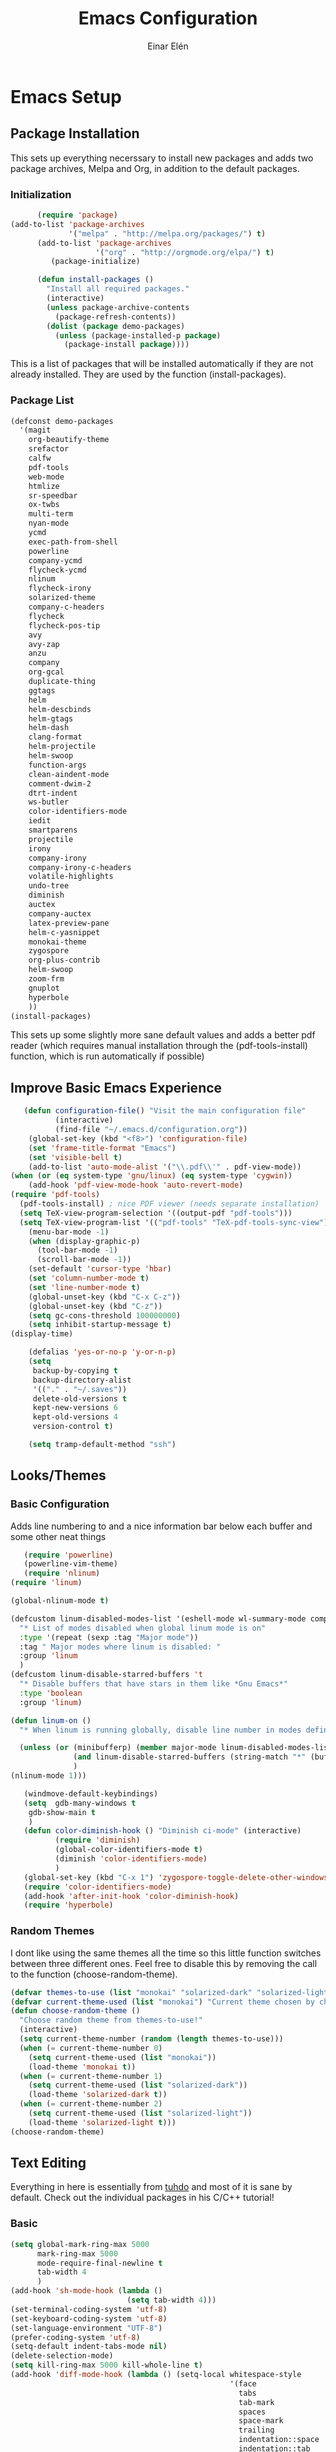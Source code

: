 #+TITLE: Emacs Configuration
#+AUTHOR: Einar Elén
#+EMAIL: einar.elen@gmail.com
#+OPTIONS: toc:3 html5-fancy org-html-preamble:nil
#+HTML_DOCTYPE_HTML5: t
* Emacs Setup
** Package Installation
This sets up everything necerssary to install new packages and adds
two package archives, Melpa and Org, in addition to the default packages.
*** Initialization
 #+BEGIN_SRC emacs-lisp
         (require 'package)
   (add-to-list 'package-archives
                '("melpa" . "http://melpa.org/packages/") t)
         (add-to-list 'package-archives
                      '("org" . "http://orgmode.org/elpa/") t)
            (package-initialize)

         (defun install-packages ()
           "Install all required packages."
           (interactive)
           (unless package-archive-contents
             (package-refresh-contents))
           (dolist (package demo-packages)
             (unless (package-installed-p package)
               (package-install package))))

 #+END_SRC
This is a list of packages that will be installed automatically if
they are not already installed. They are used by the function (install-packages).
*** Package List
 #+BEGIN_SRC emacs-lisp
 (defconst demo-packages
   '(magit
     org-beautify-theme
     srefactor
     calfw
     pdf-tools
     web-mode
     htmlize
     sr-speedbar
     ox-twbs
     multi-term
     nyan-mode
     ycmd
     exec-path-from-shell
     powerline
     company-ycmd
     flycheck-ycmd
     nlinum
     flycheck-irony
     solarized-theme
     company-c-headers
     flycheck
     flycheck-pos-tip
     avy
     avy-zap
     anzu
     company
     org-gcal
     duplicate-thing
     ggtags
     helm
     helm-descbinds
     helm-gtags
     helm-dash
     clang-format
     helm-projectile
     helm-swoop
     function-args
     clean-aindent-mode
     comment-dwim-2
     dtrt-indent
     ws-butler
     color-identifiers-mode
     iedit
     smartparens
     projectile
     irony
     company-irony
     company-irony-c-headers
     volatile-highlights
     undo-tree
     diminish
     auctex
     company-auctex
     latex-preview-pane
     helm-c-yasnippet
     monokai-theme
     zygospore
     org-plus-contrib
     helm-swoop
     zoom-frm
     gnuplot
     hyperbole
     ))
 (install-packages)
 #+END_SRC
This sets up some slightly more sane default values and adds a better
pdf reader (which requires manual installation through the
(pdf-tools-install) function, which is run automatically if possible)

** Improve Basic Emacs Experience
 #+BEGIN_SRC emacs-lisp
   (defun configuration-file() "Visit the main configuration file"
          (interactive)
          (find-file "~/.emacs.d/configuration.org"))
    (global-set-key (kbd "<f8>") 'configuration-file)          
    (set 'frame-title-format "Emacs")
    (set 'visible-bell t)
    (add-to-list 'auto-mode-alist '("\\.pdf\\'" . pdf-view-mode))
(when (or (eq system-type 'gnu/linux) (eq system-type 'cygwin))
    (add-hook 'pdf-view-mode-hook 'auto-revert-mode)
(require 'pdf-tools)
  (pdf-tools-install) ; nice PDF viewer (needs separate installation)
  (setq TeX-view-program-selection '((output-pdf "pdf-tools")))
  (setq TeX-view-program-list '(("pdf-tools" "TeX-pdf-tools-sync-view"))))
    (menu-bar-mode -1)
    (when (display-graphic-p)
      (tool-bar-mode -1)
      (scroll-bar-mode -1))
    (set-default 'cursor-type 'hbar)
    (set 'column-number-mode t)
    (set 'line-number-mode t)
    (global-unset-key (kbd "C-x C-z"))
    (global-unset-key (kbd "C-z"))
    (setq gc-cons-threshold 100000000)
    (setq inhibit-startup-message t)
(display-time)

    (defalias 'yes-or-no-p 'y-or-n-p)
    (setq
     backup-by-copying t
     backup-directory-alist
     '(("." . "~/.saves"))
     delete-old-versions t
     kept-new-versions 6
     kept-old-versions 4
     version-control t)

    (setq tramp-default-method "ssh")

 #+END_SRC
** Looks/Themes
*** Basic Configuration
Adds line numbering to and a nice information bar below each buffer
and some other neat things
 #+BEGIN_SRC emacs-lisp
   (require 'powerline)
   (powerline-vim-theme)
   (require 'nlinum)
(require 'linum)

(global-nlinum-mode t)

(defcustom linum-disabled-modes-list '(eshell-mode wl-summary-mode compilation-mode org-mode text-mode dired-mode doc-view-mode)
  "* List of modes disabled when global linum mode is on"
  :type '(repeat (sexp :tag "Major mode"))
  :tag " Major modes where linum is disabled: "
  :group 'linum
  )
(defcustom linum-disable-starred-buffers 't
  "* Disable buffers that have stars in them like *Gnu Emacs*"
  :type 'boolean
  :group 'linum)

(defun linum-on ()
  "* When linum is running globally, disable line number in modes defined in `linum-disabled-modes-list'. Changed by linum-off. Also turns off numbering in starred modes like *scratch*"

  (unless (or (minibufferp) (member major-mode linum-disabled-modes-list)
              (and linum-disable-starred-buffers (string-match "*" (buffer-name)))
              )
(nlinum-mode 1)))

   (windmove-default-keybindings)
   (setq  gdb-many-windows t
    gdb-show-main t
    )
   (defun color-diminish-hook () "Diminish ci-mode" (interactive)
          (require 'diminish)
          (global-color-identifiers-mode t)
          (diminish 'color-identifiers-mode)
          )
   (global-set-key (kbd "C-x 1") 'zygospore-toggle-delete-other-windows)
   (require 'color-identifiers-mode)
   (add-hook 'after-init-hook 'color-diminish-hook)
   (require 'hyperbole)

 #+END_SRC
*** Random Themes
I dont like using the same themes all the time so this little function
switches between three different ones. Feel free to disable this by
removing the call to the function (choose-random-theme). 
 #+BEGIN_SRC emacs-lisp
 (defvar themes-to-use (list "monokai" "solarized-dark" "solarized-light") "List of themes that will be loaded by choose-random-theme")
 (defvar current-theme-used (list "monokai") "Current theme chosen by choose-random theme")
 (defun choose-random-theme ()
   "Choose random theme from themes-to-use!"
   (interactive)
   (setq current-theme-number (random (length themes-to-use)))
   (when (= current-theme-number 0)
     (setq current-theme-used (list "monokai"))
     (load-theme 'monokai t))
   (when (= current-theme-number 1)
     (setq current-theme-used (list "solarized-dark"))
     (load-theme 'solarized-dark t))
   (when (= current-theme-number 2)
     (setq current-theme-used (list "solarized-light"))
     (load-theme 'solarized-light t)))
 (choose-random-theme)
 #+END_SRC

** Text Editing
Everything in here is essentially from [[http://tuhdo.github.io][tuhdo]] and most of it is sane by
default. Check out the individual packages in his C/C++ tutorial!
*** Basic
 #+BEGIN_SRC emacs-lisp
   (setq global-mark-ring-max 5000
         mark-ring-max 5000
         mode-require-final-newline t
         tab-width 4
         )
   (add-hook 'sh-mode-hook (lambda ()
                             (setq tab-width 4)))
   (set-terminal-coding-system 'utf-8)
   (set-keyboard-coding-system 'utf-8)
   (set-language-environment "UTF-8")
   (prefer-coding-system 'utf-8)
   (setq-default indent-tabs-mode nil)
   (delete-selection-mode)
   (setq kill-ring-max 5000 kill-whole-line t)
   (add-hook 'diff-mode-hook (lambda () (setq-local whitespace-style
                                                    '(face
                                                      tabs
                                                      tab-mark
                                                      spaces
                                                      space-mark
                                                      trailing
                                                      indentation::space
                                                      indentation::tab
                                                      newline
                                                      newline-mark))
                               (whitespace-mode 1)))
   (add-hook 'prog-mode-hook (lambda () (interactive) (setq show-trailing-whitespace 1)))
   (setq-default indent-tabs-mode nil)
   (setq-default tab-width 4)
   (add-hook 'text-mode-hook 'auto-fill-mode)
 #+END_SRC
*** Keybindings
#+BEGIN_SRC emacs-lisp
   (global-set-key (kbd "RET") 'newline-and-indent)
   (global-set-key (kbd "RET") 'newline-and-indent)
   (global-set-key (kbd "C-c w") 'whitespace-mode)
   (global-set-key (kbd "<f5>") (lambda ()
                                  (interactive)
                                  (setq-local compilation-read-command nil)
                                  (call-interactively 'compile)))
#+END_SRC
*** Packages
**** Volatile Highlights
 #+BEGIN_SRC emacs-lisp
 (require 'volatile-highlights)
 (volatile-highlights-mode t)
 #+END_SRC
**** Clean Aindent Mode
 #+BEGIN_SRC emacs-lisp
 (require 'clean-aindent-mode)
 (add-hook 'prog-mode-hook 'clean-aindent-mode)
 #+END_SRC
**** Dtrt-Indent
 #+BEGIN_SRC emacs-lisp
 (require 'dtrt-indent)
 (dtrt-indent-mode 1)
 (setq dtrt-indent-verbosity 0)
 #+END_SRC
**** Whitespace Butler
 #+BEGIN_SRC emacs-lisp
 (require 'ws-butler)
 (add-hook 'c-mode-common-hook 'ws-butler-mode)
 (add-hook 'text-mode 'ws-butler-mode)
 (add-hook 'fundamental-mode 'ws-butler-mode)
 #+END_SRC
**** Undo Tree
 #+BEGIN_SRC emacs-lisp
 (require 'undo-tree)
 (global-undo-tree-mode)
 #+END_SRC
**** Smartparens
 #+BEGIN_SRC emacs-lisp
     (require 'smartparens-config)
     (setq sp-base-key-bindings 'paredit)
     (setq sp-autoskip-closing-pair 'always)
     (setq sp-hybrid-kill-entire-symbol nil)
     (sp-use-paredit-bindings)
     (show-smartparens-global-mode +1)
   (smartparens-global-mode 1)
   (define-key smartparens-mode-map (kbd "M-<down>") nil)
   (define-key smartparens-mode-map (kbd "M-<up>") nil)
 #+END_SRC
**** Comment-dwim-2
 #+BEGIN_SRC emacs-lisp
 (global-set-key (kbd "M-;") 'comment-dwim-2)
 #+END_SRC
**** Anzu
 #+BEGIN_SRC emacs-lisp
 (require 'anzu)
 (global-anzu-mode)
 (global-set-key (kbd "M-%") 'anzu-query-replace)
 (global-set-key (kbd "C-M-%") 'anzu-query-replace-regexp)
 #+END_SRC
**** Iedit
 #+BEGIN_SRC emacs-lisp
 (setq iedit-toggle-key-default nil)
 (require 'iedit)
 (global-set-key (kbd "C-;") 'iedit-mode)
 #+END_SRC
**** Duplicate Thing
 #+BEGIN_SRC emacs-lisp
 (require 'duplicate-thing)
 (global-set-key (kbd "M-c") 'duplicate-thing)
 #+END_SRC
**** Customized Functions (Mainly From Prelude)
 #+BEGIN_SRC emacs-lisp
 (defun prelude-move-beginning-of-line (arg)
   "Move point back to indentation of beginning of line.
 Move point to the first non-whitespace character on this line.
 If point is already there, move to the beginning of the line.
 Effectively toggle between the first non-whitespace character and
 the beginning of the line.
 If ARG is not nil or 1, move forward ARG - 1 lines first. If
 point reaches the beginning or end of the buffer, stop there."
   (interactive "^p")
   (setq arg (or arg 1))
   ;; Move lines first
   (when (/= arg 1)
     (let ((line-move-visual nil))
       (forward-line (1- arg))))
   (let ((orig-point (point)))
     (back-to-indentation)
     (when (= orig-point (point))
       (move-beginning-of-line 1))))

 (global-set-key (kbd "C-a") 'prelude-move-beginning-of-line)
 (defadvice kill-ring-save (before slick-copy activate compile)
   "When called interactively with no active region, copy a single
 line instead."
   (interactive
    (if mark-active (list (region-beginning) (region-end))
      (message "Copied line")
      (list (line-beginning-position)
            (line-beginning-position 2)))))
 (defadvice kill-region (before slick-cut activate compile)
   "When called interactively with no active region, kill a single
   line instead."
   (interactive
    (if mark-active (list (region-beginning) (region-end))
      (list (line-beginning-position)
            (line-beginning-position 2)))))
 ;; kill a line, including whitespace characters until next non-whiepsace character
 ;; of next line
 (defadvice kill-line (before check-position activate)
   (if (member major-mode
               '(emacs-lisp-mode scheme-mode lisp-mode
                                 c-mode c++-mode objc-mode
                                 latex-mode plain-tex-mode))
       (if (and (eolp) (not (bolp)))
           (progn (forward-char 1)
                  (just-one-space 0)
                  (backward-char 1)))))
 ;; taken from prelude-editor.el
 ;; automatically indenting yanked text if in programming-modes
 (defvar yank-indent-modes
   '(LaTeX-mode TeX-mode)
   "Modes in which to indent regions that are yanked (or yank-popped).
 Only modes that don't derive from `prog-mode' should be listed here.")

 (defvar yank-indent-blacklisted-modes
   '(python-mode slim-mode haml-mode)
   "Modes for which auto-indenting is suppressed.")

 (defvar yank-advised-indent-threshold 1000
   "Threshold (# chars) over which indentation does not automatically occur.")

 (defun yank-advised-indent-function (beg end)
   "Do indentation, as long as the region isn't too large."
   (if (<= (- end beg) yank-advised-indent-threshold)
       (indent-region beg end nil)))

 (defadvice yank (after yank-indent activate)
   "If current mode is one of 'yank-indent-modes,
 indent yanked text (with prefix arg don't indent)."
   (if (and (not (ad-get-arg 0))
            (not (member major-mode yank-indent-blacklisted-modes))
            (or (derived-mode-p 'prog-mode)
                (member major-mode yank-indent-modes)))
       (let ((transient-mark-mode nil))
         (yank-advised-indent-function (region-beginning) (region-end)))))

 (defadvice yank-pop (after yank-pop-indent activate)
   "If current mode is one of `yank-indent-modes',
 indent yanked text (with prefix arg don't indent)."
   (when (and (not (ad-get-arg 0))
              (not (member major-mode yank-indent-blacklisted-modes))
              (or (derived-mode-p 'prog-mode)
                  (member major-mode yank-indent-modes)))
     (let ((transient-mark-mode nil))
       (yank-advised-indent-function (region-beginning) (region-end)))))

 ;; prelude-core.el
 (defun indent-buffer ()
   "Indent the currently visited buffer."
   (interactive)
   (indent-region (point-min) (point-max)))

 ;; prelude-editing.el
 (defcustom prelude-indent-sensitive-modes
   '(coffee-mode python-mode slim-mode haml-mode yaml-mode)
   "Modes for which auto-indenting is suppressed."
   :type 'list)

 (defun indent-region-or-buffer ()
   "Indent a region if selected, otherwise the whole buffer."
   (interactive)
   (unless (member major-mode prelude-indent-sensitive-modes)
     (save-excursion
       (if (region-active-p)
           (progn
             (indent-region (region-beginning) (region-end))
             (message "Indented selected region."))
         (progn
           (indent-buffer)
           (message "Indented buffer.")))
       (whitespace-cleanup))))

 (global-set-key (kbd "C-c i") 'indent-region-or-buffer)

 ;; add duplicate line function from Prelude
 ;; taken from prelude-core.el
 (defun prelude-get-positions-of-line-or-region ()
   "Return positions (beg . end) of the current line
 or region."
   (let (beg end)
     (if (and mark-active (> (point) (mark)))
         (exchange-point-and-mark))
     (setq beg (line-beginning-position))
     (if mark-active
         (exchange-point-and-mark))
     (setq end (line-end-position))
     (cons beg end)))

 ;; smart openline
 (defun prelude-smart-open-line (arg)
   "Insert an empty line after the current line.
 Position the cursor at its beginning, according to the current mode.
 With a prefix ARG open line above the current line."
   (interactive "P")
   (if arg
       (prelude-smart-open-line-above)
     (progn
       (move-end-of-line nil)
       (newline-and-indent))))

 (defun prelude-smart-open-line-above ()
   "Insert an empty line above the current line.
 Position the cursor at it's beginning, according to the current mode."
   (interactive)
   (move-beginning-of-line nil)
   (newline-and-indent)
   (forward-line -1)
   (indent-according-to-mode))

 (global-set-key (kbd "M-o") 'prelude-smart-open-line)
 #+END_SRC

**** Avy
 #+BEGIN_SRC emacs-lisp
 (require 'avy)
 (require 'avy-zap)
 (setq avy-all-windows nil)
 (global-set-key (kbd "C-:") 'avy-goto-char)
 (global-set-key (kbd "C-;") 'avy-goto-word-1)
 (global-set-key (kbd "M-;") 'avy-goto-line)
 #+END_SRC

* Development/Writing
Again, visit [[tuhdo]] but check out the stuff about helm specifically!
** Project Management
*** Projectile
 #+BEGIN_SRC emacs-lisp
 (require 'projectile)
 (projectile-global-mode)
 (setq projectile-enable-caching t)

 #+END_SRC
*** Magit
 #+BEGIN_SRC emacs-lisp
 (when (not (string= system-type "windows-nt"))
            (require 'magit)
            (global-set-key (kbd "C-x g") 'magit-status))
 #+END_SRC
** Helm
*** Basic Configuration
 #+BEGIN_SRC emacs-lisp
(require 'helm-gtags)
(setq
 helm-gtags-ignore-case t
 helm-gtags-auto-update t
 helm-gtags-use-input-at-cursor t
 helm-gtags-pulse-at-cursor t
 helm-gtags-prefix-key "\C-cg"
 helm-gtags-suggested-key-mapping t
 )

;; Enable helm-gtags-mode in Dired so you can jump to any tag
;; when navigate project tree with Dired
(add-hook 'dired-mode-hook 'helm-gtags-mode)

;; Enable helm-gtags-mode in Eshell for the same reason as above
(add-hook 'eshell-mode-hook 'helm-gtags-mode)

;; Enable helm-gtags-mode in languages that GNU Global supports
(add-hook 'c-mode-hook 'helm-gtags-mode)
(add-hook 'c++-mode-hook 'helm-gtags-mode)
(add-hook 'java-mode-hook 'helm-gtags-mode)
(add-hook 'asm-mode-hook 'helm-gtags-mode)

;; key bindings
(define-key helm-gtags-mode-map (kbd "C-c g a") 'helm-gtags-tags-in-this-function)
(define-key helm-gtags-mode-map (kbd "C-j") 'helm-gtags-select)
(define-key helm-gtags-mode-map (kbd "M-.") 'helm-gtags-dwim)
(define-key helm-gtags-mode-map (kbd "M-,") 'helm-gtags-pop-stack)
(define-key helm-gtags-mode-map (kbd "C-c <") 'helm-gtags-previous-history)
(define-key helm-gtags-mode-map (kbd "C-c >") 'helm-gtags-next-history)

   (setq helm-gtags-prefix-key "\C-cg")

   (require 'helm-config)
   (require 'helm-grep)
   (when (executable-find "curl")
     (setq helm-google-suggest-use-curl-p t))
   (setq helm-scroll-amount 4
    helm-ff-search-library-in-sexp t
    helm-split-window-in-side-p t
    helm-candidate-number-limit 500
    helm-ff-file-name-history-use-recentf t
    helm-move-to-line-cycle-in-source t
    helm-buffers-fuzzy-matching t)
   (setq helm-locate-fuzzy-match t helm-apropos-fuzzy-match t)
   (add-to-list 'helm-sources-using-default-as-input 'helm-source-man-pages)
   (add-hook 'eshell-mode-hook
             #'(lambda ()
                 (define-key eshell-mode-map (kbd "M-l")  'helm-eshell-history)))
   (add-hook 'helm-goto-line-before-hook 'helm-save-current-pos-to-mark-ring)
   (helm-autoresize-mode t)
   (require 'helm-descbinds)
   (helm-descbinds-mode t)
 #+END_SRC
*** Packages
**** Helm-dash
 #+BEGIN_SRC emacs-lisp
   (require 'helm-dash)
 #+END_SRC
**** Helm-swoop
 #+BEGIN_SRC emacs-lisp
 (require 'helm-swoop)
 (setq helm-multi-swoop-edit-save t)
 (setq helm-swoop-split-with-multiple-windows t)
 (setq helm-swoop-split-direction 'split-window-vertically)
 (setq helm-swoop-speed-or-color t)
 (helm-mode 1)
 #+END_SRC

**** Helm-projectile
 #+BEGIN_SRC emacs-lisp
 (require 'helm-projectile)
 (helm-projectile-on)
 (setq projectile-completion-system 'helm)
 (setq projectile-indexing-method 'alien)

 #+END_SRC
*** Helm Keybindings
    :PROPERTIES:
    :ID:       095241cf-a75d-4820-850f-b8d39baf56a4
    :END:
 #+BEGIN_SRC emacs-lisp
   (global-set-key (kbd "C-c h") 'helm-command-prefix)
   (global-unset-key (kbd "C-x c"))
   (define-key helm-map (kbd "<tab>") 'helm-execute-persistent-action) ; rebihnd tab to do persistent action
   (define-key helm-map (kbd "C-i") 'helm-execute-persistent-action) ; make TAB works in terminal
   (define-key helm-map (kbd "C-z")  'helm-select-action) ; list actions using C-z
   (define-key helm-grep-mode-map (kbd "<return>")  'helm-grep-mode-jump-other-window)
   (define-key helm-grep-mode-map (kbd "n")  'helm-grep-mode-jump-other-window-forward)
   (define-key helm-grep-mode-map (kbd "p")  'helm-grep-mode-jump-other-window-backward)
   (global-set-key (kbd "M-x") 'helm-M-x)
   (global-set-key (kbd "M-y") 'helm-show-kill-ring)
   (global-set-key (kbd "C-x b") 'helm-mini)
   (global-set-key (kbd "C-x C-f") 'helm-find-files)
   (global-set-key (kbd "C-h SPC") 'helm-all-mark-rings)
   (global-set-key (kbd "C-c h o") 'helm-occur)
   (global-set-key (kbd "C-c h C-c w") 'helm-wikipedia-suggest)
   (global-set-key (kbd "C-c h x") 'helm-register)
   ;; (global-set-key (kbd "C-x r j") 'jump-to-register)
   (define-key 'help-command (kbd "C-f") 'helm-apropos)
   (define-key 'help-command (kbd "r") 'helm-info-emacs)
   (define-key 'help-command (kbd "C-l") 'helm-locate-library)
   (define-key minibuffer-local-map (kbd "M-p") 'helm-minibuffer-history)
   (define-key minibuffer-local-map (kbd "M-n") 'helm-minibuffer-history)
   (define-key global-map [remap find-tag] 'helm-etags-select)
   (define-key global-map [remap list-buffers] 'helm-buffers-list)
   (global-set-key (kbd "C-c h o") 'helm-swoop)
   (global-set-key (kbd "C-c s") 'helm-multi-swoop-all)
   (define-key isearch-mode-map (kbd "M-i") 'helm-swoop-from-isearch)
   (define-key helm-swoop-map (kbd "M-i") 'helm-multi-swoop-all-from-helm-swoop)
 #+END_SRC
** Yasnippet
 #+BEGIN_SRC emacs-lisp
 (require 'yasnippet)
 (yas-global-mode 1)
 (set 'yas-verbosity 1)
 (add-hook 'term-mode-hook (lambda() (setq yas-dont-activate t)))
 #+END_SRC
** Terminal Usage
 #+BEGIN_SRC emacs-lisp
 (require 'multi-term)
 (global-set-key (kbd "<f6>") 'multi-term-next)
 (global-set-key (kbd "C-<f6>") 'multi-term)
 (when (require 'term nil t) ; only if term can be loaded..
   (setq term-bind-key-alist
         (list (cons "C-c C-c" 'term-interrupt-subjob)
               (cons "C-p" 'previous-line)
               (cons "C-n" 'next-line)
               (cons "M-f" 'term-send-forward-word)
               (cons "M-b" 'term-send-backward-word)
               (cons "C-c C-j" 'term-line-mode)
               (cons "C-c C-k" 'term-char-mode)
               (cons "M-DEL" 'term-send-backward-kill-word)
               (cons "M-d" 'term-send-forward-kill-word)
               (cons "<C-left>" 'term-send-backward-word)
               (cons "<C-right>" 'term-send-forward-word)
               (cons "C-r" 'term-send-reverse-search-history)
               (cons "M-p" 'term-send-raw-meta)
               (cons "M-y" 'term-send-raw-meta)
               (cons "C-y" 'term-send-raw))))
 (define-key term-raw-map (kbd "C-c C-j") 'term-line-mode)
 #+END_SRC
** Latex/Auctex
 #+BEGIN_SRC emacs-lisp
 (require 'latex)
 (set 'TeX-auto-save t)
 (set 'TeX-parse-self t)
 (setq-default TeX-master nil)
 (latex-preview-pane-enable)
 (set 'doc-view-continuous t)
 (require 'company-auctex)
 (company-auctex-init)
 #+END_SRC
** Company
*** Basic
 #+BEGIN_SRC emacs-lisp
 (require 'cc-mode)
   (require 'company)
   (defun diminished-global-company-mode ()
   "Diminsh company mode properly"
   (interactive)
   (global-company-mode t)
   (diminish 'company-mode)
   )
   (add-hook 'after-init-hook 'diminished-global-company-mode)
   (delete 'company-semantic company-backends)
   (semantic-mode -1)

   (setq company-idle-delay 0.00001)
   (setq company-tooltip-idle-delay 0.00001)
(setq company-clang-arguments (list "-std=c++1z" "-Wall" "-Werror" "-Wpedantic"))
(setq flycheck-clang-args (list "-std=c++1z" "-Wall" "-Werror" "-Wpedantic"))
(setq flycheck-gcc-args (list "-std=c++1z" "-Wall" "-Werror" "-pedantic-errors"))
 #+END_SRC


*** Yasnippet
 #+BEGIN_SRC emacs-lisp


 (when (featurep 'yasnippet)
   ;; Add yasnippet support for all company backends
   ;; https://github.com/syl20bnr/spacemacs/pull/179
   (defvar company-mode/enable-yas t
     "Enable yasnippet for all backends.")
   (defun company-mode/backend-with-yas (backend)
     (if (or (not company-mode/enable-yas) (and (listp backend) (member 'company-yasnippet backend)))
         backend
       (append (if (consp backend) backend (list backend))
               '(:with company-yasnippet))))

   (setq company-backends (mapcar #'company-mode/backend-with-yas company-backends))
   (global-set-key (kbd "C-c y") 'company-yasnippet)
   )


 #+END_SRC
** Flycheck
 #+BEGIN_SRC emacs-lisp
 (require 'flycheck)
 (require 'company)
 (setq flycheck-idle-change-delay 0.00001)
 (global-flycheck-mode)


 #+END_SRC
** Web Development
#+BEGIN_SRC emacs-lisp
(require 'web-mode)
#+END_SRC
** C/C++
*** Basic Settings
 #+BEGIN_SRC emacs-lisp
 (setq
  c-default-style "stroustrup" ;; set style to "stroustrup"
  )
 (add-hook 'c-mode-common-hook 'hs-minor-mode)
(add-to-list 'auto-mode-alist '("\\.h\\'" . c++-mode))
 #+END_SRC
*** Packages
**** Company
 #+BEGIN_SRC emacs-lisp
 
 (define-key c-mode-map  [(tab)] 'company-complete)
 (define-key c++-mode-map  [(tab)] 'company-complete)
 (define-key c-mode-map (kbd "TAB") 'company-complete)
 (define-key c++-mode-map (kbd "TAB") 'company-complete)
 #+END_SRC
***** C-headers
 #+BEGIN_SRC emacs-lisp
 (require 'company-c-headers)
 (when (string= system-name "arch-desktop") (add-to-list 'company-c-headers-path-system "/usr/include/c++/6.1.1/"))
 (when (string= system-name "virtualbox") (add-to-list 'company-c-headers-path-system "/usr/lib64/gcc/x86_64-pc-linux-gnu/4.9.3/include/g++-v4/")
       (
        add-to-list 'company-c-headers-path-system "/usr/lib64/gcc/x86_64-pc-linux-gnu/4.9.3/include/")
       )
(when (string= system-name "fed-lap") (add-to-list 'company-c-headers-path-system "/usr/include/c++/6.2.1/"))
 (add-to-list 'company-backends 'company-c-headers)

 #+END_SRC
**** Irony Mode
 #+BEGIN_SRC emacs-lisp
 (require 'irony)
 (require 'company-irony)
 (defun my-irony-mode-hook()
   (define-key irony-mode-map [remap completion-at-point]
     'irony-completion-at-point-async)
   (define-key irony-mode-map [remap complete-symbol]
     'irony-completion-at-point-async))
 (add-hook 'irony-mode-hook 'my-irony-mode-hook)
 (add-hook 'irony-mode-hook 'irony-cdb-autosetup-compile-options)

 (add-hook 'irony-mode-hook 'company-irony-setup-begin-commands)

 (require 'company-irony-c-headers)

 (eval-after-load 'company
   '(add-to-list
     'company-backends '(company-irony-c-headers company-irony)))


 #+END_SRC
**** YCMD
 #+BEGIN_SRC emacs-lisp
    (when (file-exists-p "/home/einarelen/src/ycmd/ycmd/")
    (require 'ycmd)
    (require 'company-ycmd)

   (add-hook 'c-mode-hook 'ycmd-mode)
   (add-hook 'c++-mode-hook 'ycmd-mode)

    (defun diminish-ycmd-hook () "Diminish ycmd-mode"
           (interactive)
           (diminish 'ycmd-mode)
           )
    (add-hook 'after-init-hook 'diminish-ycmd-hook)
    ;(add-hook 'c-mode-hook 'ycmd-mode-hook)
    (set-variable 'ycmd-server-command '("python" "/home/einarelen/src/ycmd/ycmd/"))
    (company-ycmd-setup)
    )

 #+END_SRC
**** Flycheck
 #+BEGIN_SRC emacs-lisp
 (defun another-flycheck-rtags-setup()
 (interactive)
 (flycheck-select-checker 'rtags)
  (setq-local flycheck-highlighting-mode nil)
  (setq-local flycheck-check-syntax-automatically nil)
  (rtags-enable-standard-keybindings)
  )
 (when (featurep 'flycheck-rtags)
 (add-hook 'c-mode-common-hook 'another-flycheck-rtags-setup))

 (setq-local flycheck-highlighting-mode nil)
 (when (featurep 'irony) (require 'flycheck-irony)
       (eval-after-load 'flycheck
         '(add-hook 'flycheck-mode-hook #'flycheck-irony-setup))
       )
 (when (and (featurep 'ycmd) (file-exists-p "/home/einarelen/src/ycmd/ycmd/"))
 (require 'flycheck-ycmd)
 (flycheck-ycmd-setup))

 #+END_SRC
**** Function Args
 (require 'function-args)
 (fa-config-default)
**** Clang Format
 #+BEGIN_SRC emacs-lisp
 (require 'clang-format)
 (define-key c++-mode-map (kbd "C-c f") 'clang-format-region)
 (define-key c++-mode-map (kbd "C-c C-f") 'clang-format-buffer)
 (define-key c-mode-map (kbd "C-c f") 'clang-format-region)
 (define-key c-mode-map (kbd "C-c C-f") 'clang-format-buffer)
 #+END_SRC
**** Semantic and Semantic Refactor
#+BEGIN_SRC emacs-lisp
(require 'cc-mode)
(require 'semantic)
(global-semanticdb-minor-mode 1)
(global-semantic-idle-scheduler-mode 1)
(setq semantic-idle-scheduler-idle-time 0.01)
(semantic-mode 1)
    (require 'srefactor)
    (require 'srefactor-lisp)
    (define-key c-mode-map (kbd "M-<return>") 'srefactor-refactor-at-point)
    (define-key c++-mode-map (kbd "M-<return>") 'srefactor-refactor-at-point)
(semantic-add-system-include "/usr/include/boost/" 'c++-mode)
(when (string= system-name "fed-lap") (add-to-list 'company-c-headers-path-system "/usr/include/c++/6.2.1/")
(semantic-add-system-include "/usr/include/c++/6.2.1" 'c++-mode))
#+END_SRC
*** C/C++ Keybindings
#+BEGIN_SRC emacs-lisp
  (define-key c-mode-map (kbd "C-c o") 'ff-find-other-file)
  (define-key c++-mode-map (kbd "C-c o") 'ff-find-other-file)
  (define-key c-mode-map (kbd "C-c C-c") 'comment-dwim-2)
  (define-key c++-mode-map (kbd "C-c C-c") 'comment-dwim-2)
#+END_SRC

* Org Mode
** Basic Setup
#+BEGIN_SRC emacs-lisp
      (require 'org)
      (defun re-parse-configurations ()
        "Reparse the main configuration file"
        (interactive)
        (org-babel-load-file "~/.emacs.d/configurations.org")
        )
      (global-set-key "\C-cl" 'org-store-link)
      (global-set-key "\C-ca" 'org-agenda)
      (global-set-key "\C-cb" 'org-iswitchb)
    (global-set-key (kbd "C-c c") 'org-capture)
  (define-key org-mode-map (kbd "C-c .") 'org-time-stamp)
(add-to-list 'org-structure-template-alist '("la" "#+BEGIN_LaTeX \n\\begin{align*}\n?\n\\end{align*}\n#+END_LaTeX"))
  (setq org-default-notes-file "~/.emacs.d/org/refile.org")
    (setq org-use-fast-todo-selection t)
#+END_SRC
** Todo 
#+BEGIN_SRC emacs-lisp

(setq org-todo-keywords
      (quote ((sequence "TODO(t)" "NEXT(n)" "|" "DONE(d)")
              (sequence "WAITING(w@/!)" "HOLD(h@/!)" "|" "CANCELLED(c@/!)" "PHONE" "MEETING"))))

(setq org-todo-keyword-faces
      (quote (("TODO" :foreground "red" :weight bold)
              ("NEXT" :foreground "blue" :weight bold)
              ("DONE" :foreground "forest green" :weight bold)
              ("WAITING" :foreground "orange" :weight bold)
              ("HOLD" :foreground "magenta" :weight bold)
              ("CANCELLED" :foreground "forest green" :weight bold)
              ("MEETING" :foreground "forest green" :weight bold)
              ("PHONE" :foreground "forest green" :weight bold))))
  (setq org-todo-state-tags-triggers
        (quote (("CANCELLED" ("CANCELLED" . t))
                ("WAITING" ("WAITING" . t))
                ("HOLD" ("WAITING") ("HOLD" . t))
                (done ("WAITING") ("HOLD"))
                ("TODO" ("WAITING") ("CANCELLED") ("HOLD"))
                ("NEXT" ("WAITING") ("CANCELLED") ("HOLD"))
                ("DONE" ("WAITING") ("CANCELLED") ("HOLD")))))
#+END_SRC
** Agenda
#+BEGIN_SRC emacs-lisp
(setq org-agenda-dim-blocked-tasks nil)
(setq org-agenda-compact-blocks t)
#+END_SRC
** Calendar 
#+BEGIN_SRC emacs-lisp
  (require 'calfw)
  (require 'calfw-org)
  (require 'org-gcal)
  (setq org-gcal-client-id "393897935817-6f7lc36osa9o9kqc10u65hhstu8idp4o.apps.googleusercontent.com" org-gcal-client-secret "GIgx5Re1yKKboMSPn1aUREs8" org-gcal-file-alist '(("einar.elen@gmail.com" . "/home/einarelen/ownCloud/org/cal/main.org")))


  ;;; https://calendar.google.com/calendar/ical/einar.elen%40gmail.com/private-97060e03f66653b16c4d6c7164f8d633/basic.ics
#+END_SRC
** Babel
#+BEGIN_SRC emacs-lisp
  (org-babel-do-load-languages 
   'org-babel-load-languages
   '((C . t) (emacs-lisp . t) (python . t) (sh . t) (gnuplot . t)))
#+END_SRC
** Refile and Capture
#+BEGIN_SRC emacs-lisp

    (setq org-capture-templates
          (quote (("t" "todo" entry (file "~/.emacs.d/org/refile.org")
                   "* TODO %?\n%U\n%a\n" :clock-in t :clock-resume t)
                  ("r" "respond" entry (file "~/.emacs.d/org/refile.org")
                   "* NEXT Respond to %:from on %:subject\nSCHEDULED: %t\n%U\n%a\n" :clock-in t :clock-resume t :immediate-finish t)
                  ("n" "note" entry (file "~/.emacs.d/org/refile.org")
                   "* %? :NOTE:\n%U\n%a\n" :clock-in t :clock-resume t)
                  ("j" "Journal" entry (file+datetree "~/.emacs.d/org/diary.org")
                   "* %?\n%U\n" :clock-in t :clock-resume t)
                  ("w" "org-protocol" entry (file "~/.emacs.d/org/refile.org")
                   "* TODO Review %c\n%U\n" :immediate-finish t)
                  ("m" "Meeting" entry (file "~/.emacs.d/org/refile.org")
                   "* MEETING with %? :MEETING:\n%U" :clock-in t :clock-resume t)
                  ("p" "Phone call" entry (file "~/.emacs.d/org/refile.org")
                   "* PHONE %? :PHONE:\n%U" :clock-in t :clock-resume t)
                  ("h" "Habit" entry (file "~/.emacs.d/org/refile.org")
                   "* NEXT %?\n%U\n%a\nSCHEDULED: %(format-time-string \"%<<%Y-%m-%d %a .+1d/3d>>\")\n:PROPERTIES:\n:STYLE: habit\n:REPEAT_TO_STATE: NEXT\n:END:\n")
                  ("d" "daily" entry (file+datetree "~/.emacs.d/org/dailies/what-normal-beings-do-and-dailies.org")
                   ""))))

    (setq org-refile-targets (quote ((nil :maxlevel . 9)
                                     (org-agenda-files :maxlevel . 9))))
    (setq org-refile-use-outline-path t)
    (setq org-refile-allow-creating-parent-nodes 'confirm)

    (setq org-indirect-buffer-display 'current-window)

#+END_SRC
** Daily Checks
#+BEGIN_SRC emacs-lisp
    (defun daily-checklist () "Open the daily checklist file"
           (interactive)
           (find-file "~/.emacs.d/org/dailies/what-normal-beings-do-and-dailies.org")
           )
  (setq org-publish-project-alist
        '(("dailies-html"
        :base-directory "~/.emacs.d/org/dailies/"
        :base-extension "org"
        :publishing-directory "~/.emacs.d/org/html/"
        :publishing-function org-html-publish-to-html)
        ("dailies-pdf"
         :base-directory "~/.emacs.d/org/dailies/"
         :base-extension "org"
         :publishing-directory "~/.emacs.d/org/tex/"
         :publishing-function org-latex-publish-to-pdf)))
#+END_SRC
# (setq org-agenda-files "~/.emacs.d/org")
# (define-key org-mode-map (kbd "C-c [") nil)
# (define-key org-mode-map (kbd "C-c ]") nil)
** Publish 
#+BEGIN_SRC emacs-lisp
  (require 'ox-latex)
  (defun toggle-org-latex-export-on-save()
    (interactive)
    (if (memq 'org-latex-export-to-pdf after-save-hook)
        (progn (remove-hook 'after-save-hook 'org-latex-export-to-pdf t) (message "Disabled org latex export on save for current buffer..."))
      (add-hook 'after-save-hook 'org-latex-export-to-pdf nil t)
      (message "Enabled org latex export on save for current buffer...")
      ))
#+END_SRC
* Communication
** Email
*** Misc 
#+BEGIN_SRC emacs-lisp
  (require 'gnus-dired)
  ;; make the `gnus-dired-mail-buffers' function also work on
  ;; message-mode derived modes, such as mu4e-compose-mode
  (defun gnus-dired-mail-buffers ()
    "Return a list of active message buffers."
    (let (buffers)
      (save-current-buffer
        (dolist (buffer (buffer-list t))
          (set-buffer buffer)
          (when (and (derived-mode-p 'message-mode)
                     (null message-sent-message-via))
            (push (buffer-name buffer) buffers))))
      (nreverse buffers)))

  (setq gnus-dired-mail-mode 'mu4e-user-agent)
  (add-hook 'dired-mode-hook 'turn-on-gnus-dired-mode)
#+END_SRC
*** Mu4e
 #+BEGIN_SRC emacs-lisp
   (when (file-exists-p "/usr/local/bin/mu")
   (add-to-list 'load-path "~/.emacs.d/mu4e/")
      (when (require 'mu4e nil 'noerror)
        (require 'mu4e)
        (require 'mu4e-contrib)
        (setq mu4e-maildir "~/Maildir")
        (setq mu4e-drafts-folder "/[Gmail].Drafts")
        (setq mu4e-sent-folder   "/[Gmail].Sent Mail")
        (setq mu4e-trash-folder  "/[Gmail].Trash")
        (setq mu4e-sent-messages-behavior 'delete)
        (setq mu4e-maildir-shortcuts
              '( ("/INBOX"               . ?i)
                 ("/[Gmail].Sent Mail"   . ?s)
                 ("/[Gmail].Trash"       . ?t)
                 ("/[Gmail].All Mail"    . ?a)))
        (setq mu4e-get-mail-command "offlineimap")
        (setq mu4e-update-interval 450)
        (setq user-full-name "Einar Elén" user-mail-address "einar.elen@gmail.com")
        (require 'smtpmail)
        (setq message-send-mail-function 'smtpmail-send-it
              smtpmail-stream-type 'starttls
              smtpmail-default-smtp-server "smtp.gmail.com"
              smtpmail-smtp-server "smtp.gmail.com"
              smtpmail-smtp-service 587)
        (setq mu4e-html2text-command 'mu4e-shr2text)
        (defun run-mu4e-after-init ()      (mu4e))
        (add-hook 'after-init-hook 'run-mu4e-after-init)
        ))
 #+END_SRC
*** Gnus
** IRC
#+BEGIN_SRC emacs-lisp

  ;(setq erc-autojoin-channels-alist '(("freenode.net" "#emacs" "#c++")))
  ;(erc :server "irc.freenode.net" :port "6667" :nick "einarelen")
#+END_SRC
* Utilities
** Lastpass
 #+BEGIN_SRC emacs-lisp
 (defun lp-login (login-name)
   "Testing"
   (interactive "sLastpass account: ")
   (shell-command (concat "lpass login " login-name)))

 (defun lp-ls
     (&optional args &optional output-buffer &optional error-buffer)
   "Derp"
   (interactive "s(Optional) Groupname:
 s(Optional) Output buffer: ")
   (if (string= output-buffer "")
       (shell-command (concat "lpass ls " args))
     (shell-command (concat "lpass ls " args) output-buffer error-buffer)))

 (defun lp-show (name &optional output-buffer &optional error-buffer)
   "darp"
   (interactive "sName: ")
   (if (string= output-buffer "") (shell-command (concat "lpass show" name))(shell-command (concat "lpass show " name) output-buffer error-buffer)))

 (defun lp-insert-show (name &optional)
   "dlarp"
   (interactive "sName: ") (lp-show name t))
 (defun lp-insert-ls (&optional args)
   "Derp"
   (interactive "s(Optional) Groupname:") (lp-ls args t))

 (defun lp-get-password (name &optional output-buffer &optional error-buffer)
   (interactive "sName: ")
   (lp-show (concat name "| grep password | grep -v sudo | cut -d\" \" -f2 ") output-buffer error-buffer))

 (defun lp-insert-password (name)
   (interactive "sName: ")
   (lp-get-password name t)
   )
 #+END_SRC
** Diminish
 #+BEGIN_SRC emacs-lisp
 (require 'diminish)
 (diminish 'anzu-mode)
 (diminish 'projectile-mode)
 (diminish 'undo-tree-mode)
 (diminish 'color-identifiers-mode)
 (diminish 'ws-butler-mode)
 (diminish 'smartparens-mode)
 (diminish 'volatile-highlights-mode)
 (diminish 'auto-revert-mode)
 (diminish 'ycmd-mode)
 (diminish 'company-mode)
 (diminish 'helm-mode)
 (diminish 'abbrev-mode)
 (diminish 'hs-minor-mode)
 (diminish 'function-args-mode)

 #+END_SRC
** Other stuff
#+BEGIN_SRC emacs-lisp
    (defun switch-configuration() "Cycle between current buffer, configuration file and dailies" (interactive)
           (when (and (not (boundp 'return-is-next)) (and (not (boundp 'stored-buffer)) (and (not (boundp 'dailies-is-next))) (not (boundp 'current-buffer))))
             (setq stored-buffer nil current-buffer nil return-is-next nil dailies-is-next nil)
             )
           (when (not (bound-and-true-p stored-buffer))
             (setq stored-buffer (current-buffer)
                   dailies-is-next t vars-are-set t)
             (configuration-file)
             )
           (when (and dailies-is-next (not vars-are-set))
             (setq return-is-next t vars-are-set t dailies-is-next nil)
             (daily-checklist)
             )
           (when (and return-is-next (not vars-are-set))
             (let ((tmp stored-buffer))
               (setq stored-buffer nil return-is-next nil)
               (switch-to-buffer tmp)
               )
             )
    (setq vars-are-set nil)
    )
  (defun switch-to-mu4e() "Cycle to mu4e and back without turning it off"
         (interactive)
         (when (and (not (boundp 'mu4e-is-next)) (not (boundp 'return-from-mu4e-is-next))) 
         (setq return-from-mu4e-is-next nil mu4e-stored-buffer nil mu4e-is-next t))

           (when (and (bound-and-true-p mu4e-stored-buffer) 
           (bound-and-true-p return-from-mu4e-is-next))
             (let ((tmp mu4e-stored-buffer))
               (setq mu4e-stored-buffer nil mu4e-is-next t return-from-mu4e-is-next nil)
               (switch-to-buffer tmp)
               ))

           (when (and (not (bound-and-true-p return-from-mu4e-is-next))
           (and (not (bound-and-true-p mu4e-stored-buffer)) 
           (bound-and-true-p mu4e-is-next)))
             (setq mu4e-stored-buffer (current-buffer) 
             return-from-mu4e-is-next t mu4e-is-next nil) (mu4e))

)
     (global-set-key (kbd "<f7>") 'switch-to-mu4e)
    (global-set-key (kbd "<f8>") 'switch-configuration)
#+END_SRC
* Keybindings
[[*Text Editing][Text Editing]]
[[*Magit][Magit]]
[[*Helm Keybindings][Helm]]
